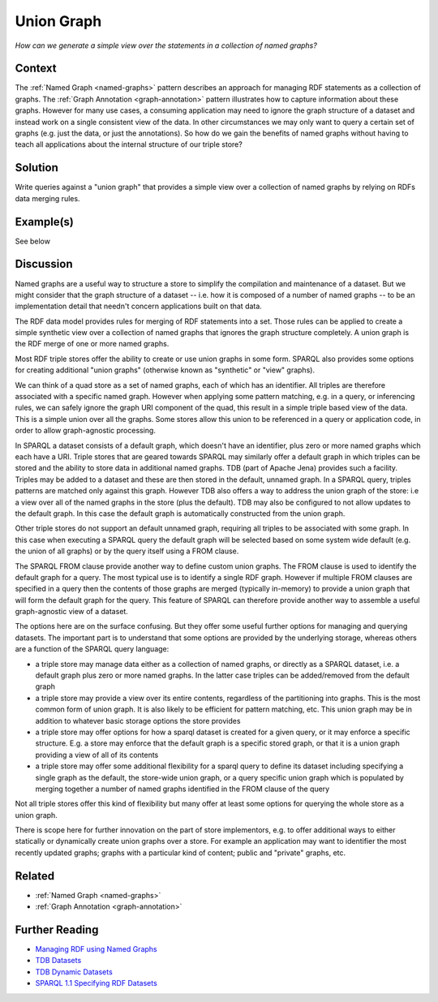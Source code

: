 .. _union-graph:

Union Graph
===========

*How can we generate a simple view over the statements in a collection of named graphs?*

Context
#######

The :ref:`Named Graph <named-graphs>` pattern describes an
approach for managing RDF statements as a collection of graphs.
The :ref:`Graph Annotation <graph-annotation>` pattern
illustrates how to capture information about these graphs. However
for many use cases, a consuming application may need to ignore the
graph structure of a dataset and instead work on a single
consistent view of the data. In other circumstances we may only
want to query a certain set of graphs (e.g. just the data, or just
the annotations). So how do we gain the benefits of named graphs
without having to teach all applications about the internal
structure of our triple store?

Solution
########

Write queries against a "union graph" that provides a simple view
over a collection of named graphs by relying on RDFs data merging
rules.

Example(s)
##########

See below

Discussion
##########

Named graphs are a useful way to structure a store to simplify the
compilation and maintenance of a dataset. But we might consider
that the graph structure of a dataset -- i.e. how it is composed
of a number of named graphs -- to be an implementation detail that
needn't concern applications built on that data.

The RDF data model provides rules for merging of RDF statements
into a set. Those rules can be applied to create a simple
synthetic view over a collection of named graphs that ignores the
graph structure completely. A union graph is the RDF merge of one
or more named graphs.

Most RDF triple stores offer the ability to create or use union
graphs in some form. SPARQL also provides some options for
creating additional "union graphs" (otherwise known as "synthetic"
or "view" graphs).

We can think of a quad store as a set of named graphs, each of
which has an identifier. All triples are therefore associated with
a specific named graph. However when applying some pattern
matching, e.g. in a query, or inferencing rules, we can safely
ignore the graph URI component of the quad, this result in a
simple triple based view of the data. This is a simple union over
all the graphs. Some stores allow this union to be referenced in a
query or application code, in order to allow graph-agnostic
processing.

In SPARQL a dataset consists of a default graph, which doesn't
have an identifier, plus zero or more named graphs which each have
a URI. Triple stores that are geared towards SPARQL may similarly
offer a default graph in which triples can be stored and the
ability to store data in additional named graphs. TDB (part of
Apache Jena) provides such a facility. Triples may be added to a
dataset and these are then stored in the default, unnamed graph.
In a SPARQL query, triples patterns are matched only against this
graph. However TDB also offers a way to address the union graph of
the store: i.e a view over all of the named graphs in the store
(plus the default). TDB may also be configured to not allow
updates to the default graph. In this case the default graph is
automatically constructed from the union graph.

Other triple stores do not support an default unnamed graph,
requiring all triples to be associated with some graph. In this
case when executing a SPARQL query the default graph will be
selected based on some system wide default (e.g. the union of all
graphs) or by the query itself using a FROM clause.

The SPARQL FROM clause provide another way to define custom union
graphs. The FROM clause is used to identify the default graph for
a query. The most typical use is to identify a single RDF graph.
However if multiple FROM clauses are specified in a query then the
contents of those graphs are merged (typically in-memory) to
provide a union graph that will form the default graph for the
query. This feature of SPARQL can therefore provide another way to
assemble a useful graph-agnostic view of a dataset.

The options here are on the surface confusing. But they offer some
useful further options for managing and querying datasets. The
important part is to understand that some options are provided by
the underlying storage, whereas others are a function of the
SPARQL query language:

- a triple store may manage data either as a collection of
  named graphs, or directly as a SPARQL dataset, i.e. a
  default graph plus zero or more named graphs. In the latter
  case triples can be added/removed from the default graph
- a triple store may provide a view over its entire contents,
  regardless of the partitioning into graphs. This is the most
  common form of union graph. It is also likely to be
  efficient for pattern matching, etc. This union graph may be
  in addition to whatever basic storage options the store provides
- a triple store may offer options for how a sparql dataset is
  created for a given query, or it may enforce a specific
  structure. E.g. a store may enforce that the default graph
  is a specific stored graph, or that it is a union graph
  providing a view of all of its contents
- a triple store may offer some additional flexibility for a
  sparql query to define its dataset including specifying a
  single graph as the default, the store-wide union graph, or
  a query specific union graph which is populated by merging
  together a number of named graphs identified in the FROM clause of the query

Not all triple stores offer this kind of flexibility but many
offer at least some options for querying the whole store as a
union graph.

There is scope here for further innovation on the part of store
implementors, e.g. to offer additional ways to either statically
or dynamically create union graphs over a store. For example an
application may want to identifier the most recently updated
graphs; graphs with a particular kind of content; public and
"private" graphs, etc.

Related
#######

- :ref:`Named Graph <named-graphs>`
- :ref:`Graph Annotation <graph-annotation>`

Further Reading
###############

- `Managing RDF using Named Graphs <https://blog.ldodds.com/2009/11/05/managing-rdf-using-named-graphs/>`__
- `TDB Datasets <https://jena.apache.org/documentation/tdb/datasets.html>`__
- `TDB Dynamic Datasets <https://jena.apache.org/documentation/tdb/dynamic_datasets.html>`__
- `SPARQL 1.1 Specifying RDF Datasets <https://www.w3.org/TR/rdf-sparql-query/>`__

